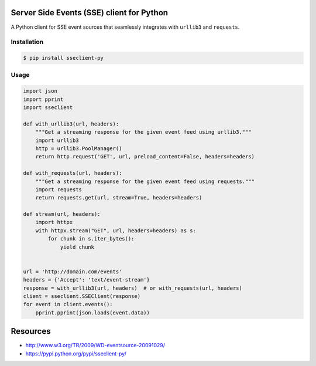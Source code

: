 Server Side Events (SSE) client for Python
==========================================

A Python client for SSE event sources that seamlessly integrates with
``urllib3`` and ``requests``.

Installation
------------

.. code::

    $ pip install sseclient-py

Usage
-----

.. code:: python

    import json
    import pprint
    import sseclient

    def with_urllib3(url, headers):
        """Get a streaming response for the given event feed using urllib3."""
        import urllib3
        http = urllib3.PoolManager()
        return http.request('GET', url, preload_content=False, headers=headers)

    def with_requests(url, headers):
        """Get a streaming response for the given event feed using requests."""
        import requests
        return requests.get(url, stream=True, headers=headers)

    def stream(url, headers):
        import httpx
        with httpx.stream("GET", url, headers=headers) as s:
            for chunk in s.iter_bytes():
                yield chunk


    url = 'http://domain.com/events'
    headers = {'Accept': 'text/event-stream'}
    response = with_urllib3(url, headers)  # or with_requests(url, headers)
    client = sseclient.SSEClient(response)
    for event in client.events():
        pprint.pprint(json.loads(event.data))

Resources
=========

-  http://www.w3.org/TR/2009/WD-eventsource-20091029/
-  https://pypi.python.org/pypi/sseclient-py/
